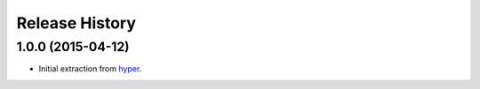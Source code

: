 Release History
===============

1.0.0 (2015-04-12)
------------------

- Initial extraction from `hyper`_.

.. _hyper: http://hyper.readthedocs.org/

